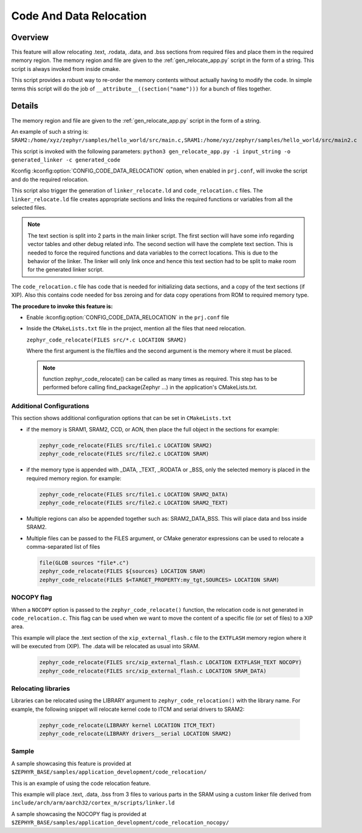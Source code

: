 .. _code_data_relocation:

Code And Data Relocation
########################

Overview
********
This feature will allow relocating .text, .rodata, .data, and .bss sections from
required files and place them in the required memory region. The memory region
and file are given to the :ref:`gen_relocate_app.py` script in the form
of a string. This script is always invoked from inside cmake.

This script provides a robust way to re-order the memory contents without
actually having to modify the code.  In simple terms this script will do the job
of ``__attribute__((section("name")))`` for a bunch of files together.

Details
*******
The memory region and file are given to the :ref:`gen_relocate_app.py` script in the form of a string.

An example of such a string is:
``SRAM2:/home/xyz/zephyr/samples/hello_world/src/main.c,SRAM1:/home/xyz/zephyr/samples/hello_world/src/main2.c``

This script is invoked with the following parameters:
``python3 gen_relocate_app.py -i input_string -o generated_linker -c generated_code``

Kconfig :kconfig:option:`CONFIG_CODE_DATA_RELOCATION` option,  when enabled in
``prj.conf``, will invoke the script and do the required relocation.

This script also trigger the generation of ``linker_relocate.ld`` and
``code_relocation.c`` files.  The ``linker_relocate.ld`` file creates
appropriate sections and links the required functions or variables from all the
selected files.

.. note::

   The text section is split into 2 parts in the main linker script. The first
   section will have some info regarding vector tables and other debug related
   info.  The second section will have the complete text section.  This is
   needed to force the required functions and data variables to the correct
   locations.  This is due to the behavior of the linker. The linker will only
   link once and hence this text section had to be split to make room for the
   generated linker script.

The ``code_relocation.c`` file has code that is needed for
initializing data sections, and a copy of the text sections (if XIP).
Also this contains code needed for bss zeroing and
for  data copy operations from ROM to required memory type.

**The procedure to invoke this feature is:**

* Enable :kconfig:option:`CONFIG_CODE_DATA_RELOCATION` in the ``prj.conf`` file

* Inside the ``CMakeLists.txt`` file in the project, mention
  all the files that need relocation.

  ``zephyr_code_relocate(FILES src/*.c LOCATION SRAM2)``

  Where the first argument is the file/files and the second
  argument is the memory where it must be placed.

  .. note::

     function zephyr_code_relocate() can be called  as many times as required.
     This step has to be performed before calling find_package(Zephyr ...)
     in the application's CMakeLists.txt.


Additional Configurations
=========================
This section shows additional configuration options that can be set in
``CMakeLists.txt``

* if the memory is SRAM1, SRAM2, CCD, or AON, then place the full object in the
  sections for example:

  .. code-block:: none

     zephyr_code_relocate(FILES src/file1.c LOCATION SRAM2)
     zephyr_code_relocate(FILES src/file2.c LOCATION SRAM)

* if the memory type is appended with _DATA, _TEXT, _RODATA or _BSS, only the
  selected memory is placed in the required memory region.
  for example:

  .. code-block:: none

     zephyr_code_relocate(FILES src/file1.c LOCATION SRAM2_DATA)
     zephyr_code_relocate(FILES src/file2.c LOCATION SRAM2_TEXT)

* Multiple regions can also be appended together such as: SRAM2_DATA_BSS.
  This will place data and bss inside SRAM2.

* Multiple files can be passed to the FILES argument, or CMake generator
  expressions can be used to relocate a comma-separated list of files

  .. code-block:: none

     file(GLOB sources "file*.c")
     zephyr_code_relocate(FILES ${sources} LOCATION SRAM)
     zephyr_code_relocate(FILES $<TARGET_PROPERTY:my_tgt,SOURCES> LOCATION SRAM)

NOCOPY flag
===========

When a ``NOCOPY`` option is passed to the ``zephyr_code_relocate()`` function,
the relocation code is not generated in ``code_relocation.c``. This flag can be
used when we want to move the content of a specific file (or set of files) to a
XIP area.

This example will place the .text section of the ``xip_external_flash.c`` file
to the ``EXTFLASH`` memory region where it will be executed from (XIP). The
.data will be relocated as usual into SRAM.

  .. code-block:: none

     zephyr_code_relocate(FILES src/xip_external_flash.c LOCATION EXTFLASH_TEXT NOCOPY)
     zephyr_code_relocate(FILES src/xip_external_flash.c LOCATION SRAM_DATA)

Relocating libraries
====================

Libraries can be relocated using the LIBRARY argument to
``zephyr_code_relocation()`` with the library name. For example, the following
snippet will relocate kernel code to ITCM and serial drivers to SRAM2:

  .. code-block:: none

    zephyr_code_relocate(LIBRARY kernel LOCATION ITCM_TEXT)
    zephyr_code_relocate(LIBRARY drivers__serial LOCATION SRAM2)

Sample
======
A sample showcasing this feature is provided at
``$ZEPHYR_BASE/samples/application_development/code_relocation/``

This is an example of using the code relocation feature.

This example will place .text, .data, .bss from 3 files to various parts in the SRAM
using a custom linker file derived from ``include/arch/arm/aarch32/cortex_m/scripts/linker.ld``

A sample showcasing the NOCOPY flag is provided at
``$ZEPHYR_BASE/samples/application_development/code_relocation_nocopy/``
